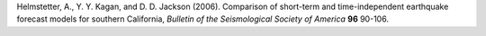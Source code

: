 
.. _helmstetter-2006:

Helmstetter, A., Y. Y. Kagan, and D. D. Jackson (2006). Comparison of short-term and time-independent earthquake
forecast models for southern California, *Bulletin of the Seismological Society of America* **96** 90-106.

